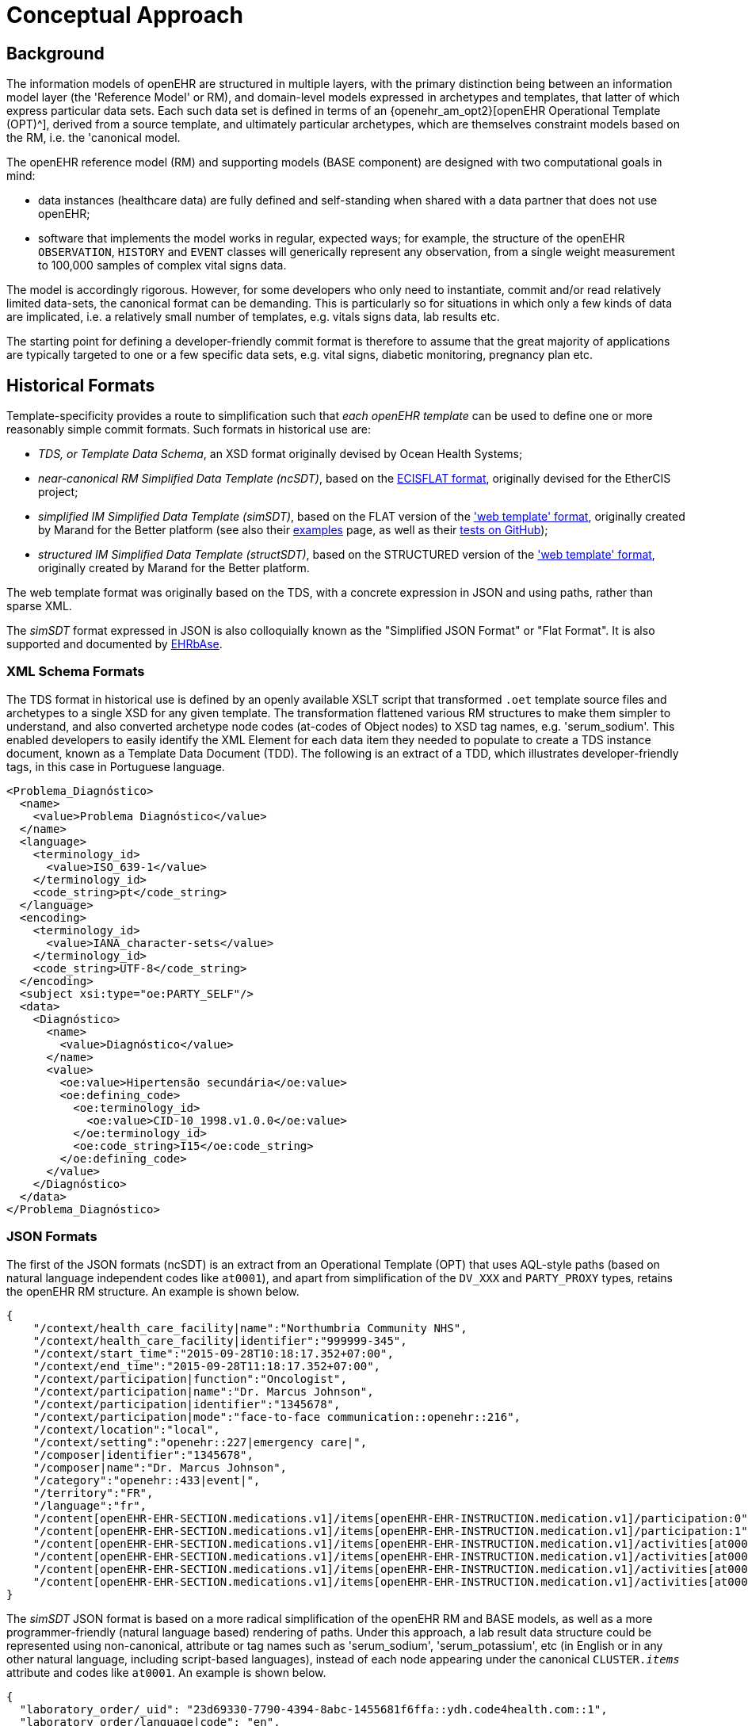 = Conceptual Approach

== Background

The information models of openEHR are structured in multiple layers, with the primary distinction being between an information model layer (the 'Reference Model' or RM), and domain-level models expressed in archetypes and templates, that latter of which express particular data sets. Each such data set is defined in terms of an {openehr_am_opt2}[openEHR Operational Template (OPT)^], derived from a source template, and ultimately particular archetypes, which are themselves constraint models based on the RM, i.e. the 'canonical model.

The openEHR reference model (RM) and supporting models (BASE component) are designed with two computational goals in mind:

* data instances (healthcare data) are fully defined and self-standing when shared with a data partner that does not use openEHR;
* software that implements the model works in regular, expected ways; for example, the structure of the openEHR `OBSERVATION`, `HISTORY` and `EVENT` classes will generically represent any observation, from a single weight measurement to 100,000 samples of complex vital signs data.

The model is accordingly rigorous. However, for some developers who only need to instantiate, commit and/or read relatively limited data-sets, the canonical format can be demanding. This is particularly so for situations in which only a few kinds of data are implicated, i.e. a relatively small number of templates, e.g. vitals signs data, lab results etc.

The starting point for defining a developer-friendly commit format is therefore to assume that the great majority of applications are typically targeted to one or a few specific data sets, e.g. vital signs, diabetic monitoring, pregnancy plan etc.

== Historical Formats

Template-specificity provides a route to simplification such that _each openEHR template_ can be used to define one or more reasonably simple commit formats. Such formats in historical use are:

* _TDS, or Template Data Schema_, an XSD format originally devised by Ocean Health Systems;
* _near-canonical RM Simplified Data Template (ncSDT)_, based on the https://github.com/ethercis/ethercis/blob/master/doc/flat%20json.md[ECISFLAT format^], originally devised for the EtherCIS project;
* _simplified IM Simplified Data Template (simSDT)_, based on the FLAT version of the https://www.ehrscape.com/reference.html['web template' format], originally created by Marand for the Better platform (see also their https://www.ehrscape.com/examples.html[examples] page, as well as their https://github.com/better-care[tests on GitHub]);
* _structured IM Simplified Data Template (structSDT)_, based on the STRUCTURED version of the https://www.ehrscape.com/reference.html['web template' format], originally created by Marand for the Better platform.

The web template format was originally based on the TDS, with a concrete expression in JSON and using paths, rather than sparse XML.

The _simSDT_ format expressed in JSON is also colloquially known as the "Simplified JSON Format" or "Flat Format". It is also supported and documented by https://ehrbase.readthedocs.io/en/latest/02_getting_started/05_load_data/index.html#flat-format[EHRbAse].

=== XML Schema Formats

The TDS format in historical use is defined by an openly available XSLT script that transformed `.oet` template source files and archetypes to a single XSD for any given template. The transformation flattened various RM structures to make them simpler to understand, and also converted archetype node codes (at-codes of Object nodes) to XSD tag names, e.g. 'serum_sodium'. This enabled developers to easily identify the XML Element for each data item they needed to populate to create a TDS instance document, known as a Template Data Document (TDD). The following is an extract of a TDD, which illustrates developer-friendly tags, in this case in Portuguese language.

[source,xml]
--------
<Problema_Diagnóstico>
  <name>
    <value>Problema Diagnóstico</value>
  </name>
  <language>
    <terminology_id>
      <value>ISO_639-1</value>
    </terminology_id>
    <code_string>pt</code_string>
  </language>
  <encoding>
    <terminology_id>
      <value>IANA_character-sets</value>
    </terminology_id>
    <code_string>UTF-8</code_string>
  </encoding>
  <subject xsi:type="oe:PARTY_SELF"/>
  <data>
    <Diagnóstico>
      <name>
        <value>Diagnóstico</value>
      </name>
      <value>
        <oe:value>Hipertensão secundária</oe:value>
        <oe:defining_code>
          <oe:terminology_id>
            <oe:value>CID-10_1998.v1.0.0</oe:value>
          </oe:terminology_id>
          <oe:code_string>I15</oe:code_string>
        </oe:defining_code>
      </value>
    </Diagnóstico>
  </data>
</Problema_Diagnóstico>
--------

=== JSON Formats

The first of the JSON formats (ncSDT) is an extract from an Operational Template (OPT) that uses AQL-style paths (based on natural language independent codes like `at0001`), and apart from simplification of the `DV_XXX` and `PARTY_PROXY` types, retains the openEHR RM structure. An example is shown below.

[source, json]
--------
{
    "/context/health_care_facility|name":"Northumbria Community NHS",
    "/context/health_care_facility|identifier":"999999-345",
    "/context/start_time":"2015-09-28T10:18:17.352+07:00",
    "/context/end_time":"2015-09-28T11:18:17.352+07:00",
    "/context/participation|function":"Oncologist",
    "/context/participation|name":"Dr. Marcus Johnson",
    "/context/participation|identifier":"1345678",
    "/context/participation|mode":"face-to-face communication::openehr::216",
    "/context/location":"local",
    "/context/setting":"openehr::227|emergency care|",
    "/composer|identifier":"1345678",
    "/composer|name":"Dr. Marcus Johnson",
    "/category":"openehr::433|event|",
    "/territory":"FR",
    "/language":"fr",
    "/content[openEHR-EHR-SECTION.medications.v1]/items[openEHR-EHR-INSTRUCTION.medication.v1]/participation:0":"Nurse|1345678::Jessica|face-to-face communication::openehr::216",
    "/content[openEHR-EHR-SECTION.medications.v1]/items[openEHR-EHR-INSTRUCTION.medication.v1]/participation:1":"Assistant|1345678::2.16.840.1.113883.2.1.4.3::NHS-UK::ANY::D. Mabuse|face-to-face communication::openehr::216",
    "/content[openEHR-EHR-SECTION.medications.v1]/items[openEHR-EHR-INSTRUCTION.medication.v1]/activities[at0001]/timing":"before sleep",
    "/content[openEHR-EHR-SECTION.medications.v1]/items[openEHR-EHR-INSTRUCTION.medication.v1]/activities[at0001]/description[openEHR-EHR-ITEM_TREE.medication_mod.v1]/items[at0001]":"aspirin",
    "/content[openEHR-EHR-SECTION.medications.v1]/items[openEHR-EHR-INSTRUCTION.medication.v1]/activities[at0002]/timing":"lunch",
    "/content[openEHR-EHR-SECTION.medications.v1]/items[openEHR-EHR-INSTRUCTION.medication.v1]/activities[at0002]/description[openEHR-EHR-ITEM_TREE.medication_mod.v1]/items[at0001]":"Atorvastatin"
}
--------

The _simSDT_ JSON format is based on a more radical simplification of the openEHR RM and BASE models, as well as a more programmer-friendly (natural language based) rendering of paths. Under this approach, a lab result data structure could be represented using non-canonical, attribute or tag names such as 'serum_sodium', 'serum_potassium', etc (in English or in any other natural language, including script-based languages), instead of each node appearing under the canonical `CLUSTER._items_` attribute and codes like `at0001`. An example is shown below.

[source, json]
--------
{
  "laboratory_order/_uid": "23d69330-7790-4394-8abc-1455681f6ffa::ydh.code4health.com::1",
  "laboratory_order/language|code": "en",
  "laboratory_order/language|terminology": "ISO_639-1",
  "laboratory_order/territory|code": "GB",
  "laboratory_order/territory|terminology": "ISO_3166-1",
  "laboratory_order/context/_health_care_facility|id": "999999-345",
  "laboratory_order/context/_health_care_facility|id_scheme": "2.16.840.1.113883.2.1.4.3",
  "laboratory_order/context/_health_care_facility|id_namespace": "NHS-UK",
  "laboratory_order/context/_health_care_facility|name": "Northumbria Community NHS",
  "laboratory_order/context/setting|terminology": "openehr",
  "laboratory_order/laboratory_test_request/_uid": "b8c17799-457d-4583-8d85-c369dffacc21",
  "laboratory_order/laboratory_test_request/lab_request/service_requested|code": "444164000",
  "laboratory_order/laboratory_test_request/lab_request/service_requested|value": "Urea, electrolytes and creatinine measurement",
  "laboratory_order/laboratory_test_request/lab_request/service_requested|terminology": "SNOMED-CT",
  "laboratory_order/laboratory_test_request/lab_request/timing": "R5/2015-04-10T00:19:00+02:00/P2M",
  "laboratory_order/laboratory_test_request/lab_request/timing|formalism": "timing",
  "laboratory_order/laboratory_test_request/narrative": "Urea, electrolytes and creatinine measurement",
  "laboratory_order/laboratory_test_request/language|code": "en",
  "laboratory_order/laboratory_test_tracker/time": "2015-04-10T00:19:02.518+02:00",
  "laboratory_order/laboratory_test_tracker/language|code": "en",
  "laboratory_order/laboratory_test_tracker/language|terminology": "ISO_639-1",
  "laboratory_order/laboratory_test_tracker/encoding|code": "UTF-8",
  "laboratory_order/laboratory_test_tracker/encoding|terminology": "IANA_character-sets",
  "laboratory_order/composer|name": "Dr Joyce Smith",
  "ctx/language": "en",
  "ctx/territory": "GB"
}
--------

Another variant for this simplification is the _structSDT_ JSON format, with the difference that data is represented in JSON structures based on paths from the associated Web Template, rather than flattening them as a key-value list. An example is shown below.

[source, json]
--------
{
    "ctx": {
      "language": "en",
      "territory": "SI",
      "composer_name": "matijak_test"
    },
    "vitals": {
      "vitals": [
        {
          "body_temperature": [
            {
              "any_event": [
                {
                  "description_of_thermal_stress": [
                    "Test description of symptoms"
                  ],
                  "temperature": [
                    {
                      "|magnitude": 37.2,
                      "|unit": "°C"
                    }
                  ],
                  "symptoms": [
                    {
                      "|code": "at0.64",
                      "|value": "Chills / rigor / shivering",
                      "|terminology": "local"
                    }
                  ],
                  "time": [
                    "2014-01-22T15:18:07.339+01:00"
                  ]
                }
              ]
            }
          ]
        }
      ],
      "context": [
        {
          "setting": [
            {
              "|code": "238",
              "|value": "other care",
              "|terminology": "openehr"
            }
          ],
          "start_time": [
            "2014-01-22T15:18:07.339+01:00"
          ]
        }
      ]
    }
  }
--------


== General Form of an Algorithm

NOTE: A developer just using the simSDT or ncSDT as illustrated above in a specific example-based use case does not need to understand the detailed steps of conversions described below.

Platforms based on openEHR can have services that generate example instances based on openEHR templates to make work easier for such developers. The detailed descriptions below are primarily intended for developers creating and maintaining underlying openEHR platforms or dealing with complex use cases.

To make any form of 'simplified format' work, the following requirements must be met:

* the format makes it possible to _abstract away rigorous structural complexity_ of the canonical model where possible, mainly by making the data less self-standing, and relying more on a schema;
* the format definition for any given commit data can be completely and routinely _machine generated_ from its canonical definition, i.e. from an openEHR OPT, or other upstream canonical definition;
* data instances of the simplified format definition can be _routinely machine converted to canonical format_ at execution time.

A generic high-level algorithm for creating both kinds of data template definition from an Operational Template (OPT) is illustrated below.

[.text-center]
.Scheme for generation of JSON Template definitions
image::{diagrams_uri}/simplified_template_definition.svg[id=simplified_template_definition, align="center"]

In the above, both the near-canonical data and simplified data template definitions are created via a series of transformations starting with an OPT, followed by RM flattening, and then two stages of JSON format generation. The more heavily simplified form is created via an extra step, in which an original OPT is converted by the `sOPT transformer` to a _simplified OPT (sOPT)_, which is a regular-structured OPT, but whose underlying reference model is a _Simplified Information Model (SIM)_, based on the canonical Reference Model (RM) and related openEHR Information Models (Base, etc).

TODO: in fact, even the near-canonical data template has to be generated via a minimal sOPT step.

The SIM is approximately a _logical sub-set_ of classes relevant to the definition of EHR commitable content, with each class being a potentially simplified form of one or more classes in the RM. The simplifications may consist of:

* merging of Composition relationships (de-normalisation), which has the effect of reducing data path depth; i.e. in some cases, 2 RM classes are replaced by a single SIM class, which is relatively easy in the case of `0..1` and `1..1` relationships;
* stringification of specific attributes, i.e. replacement of (usually low-level) types with `String`, so that the attribute may contain a string form of a complex object.

These rules are formalised in the model-to-model Transformation rules shown above. Using the SIM and the rules, a Simplified OPT (sOPT) can be generated from any Operational Template (OPT), and from there, various concrete form JSON Data Templates (JDTs) may be generated, including regular JSON and 'flat form' JSON. Regular JSON is the usual sparse hierarchical structure where hierarchy follows data model. Flat form JSON is legal JSON, extracted from regular JSON by converting it to the logical model of the tuple `[path, leaf_data_item:Any]`, i.e. a logical 2-column table of path/value. In the generation of the regular JSON, paths can expressed in `AQL` (standard openEHR) format, or be converted to simplified format according to a small algorithm. The option to do this is shown in the JDT formatter in the diagram above.

Instances of both JSON regular and flat JDT formats can be created by developers to represent openEHR data to be committed to a system. These will be converted to canonical RM format (also obeying their original OPTs) by the simSDT -> RM converter on the server side at data commit time, as shown in the following diagram.

[.text-center]
.Scheme for conversion of Simplified Template instance to canonical form
image::{diagrams_uri}/simplified_template_data_conversion.svg[id=simplified_template_conversion, align="center"]

Following this scheme, this specification describes the Simplified Reference Model (SIM), Simplified OPT Transformer (sOPT Transformer), and the downstream JSON concrete formats and the ST -> canonical instance converter.
